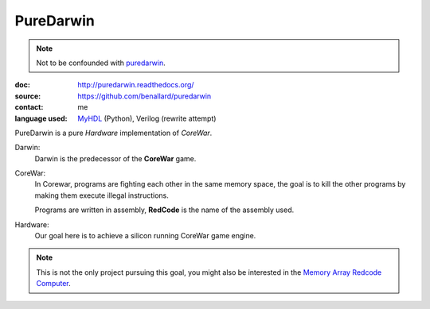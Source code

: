 PureDarwin
==========

.. note::

   Not to be confounded with puredarwin_.

   .. _puredarwin: http://www.puredarwin.org/

:doc: http://puredarwin.readthedocs.org/
:source: https://github.com/benallard/puredarwin
:contact: me
:language used: MyHDL_ (Python), Verilog (rewrite attempt)

.. _MyHDL: http://myhdl.org

PureDarwin is a pure *Hardware* implementation of *CoreWar*.

Darwin:
   Darwin is the predecessor of the **CoreWar** game.

CoreWar:
   In Corewar, programs are fighting each other in the same memory
   space, the goal is to kill the other programs by making them
   execute illegal instructions.

   Programs are written in assembly, **RedCode** is the name of the
   assembly used.

Hardware:
   Our goal here is to achieve a silicon running CoreWar game engine.

.. note::

   This is not the only project pursuing this goal, you might also
   be interested in the `Memory Array Redcode Computer`_.

   .. _`Memory Array Redcode Computer`: https://github.com/treeman/MARC
